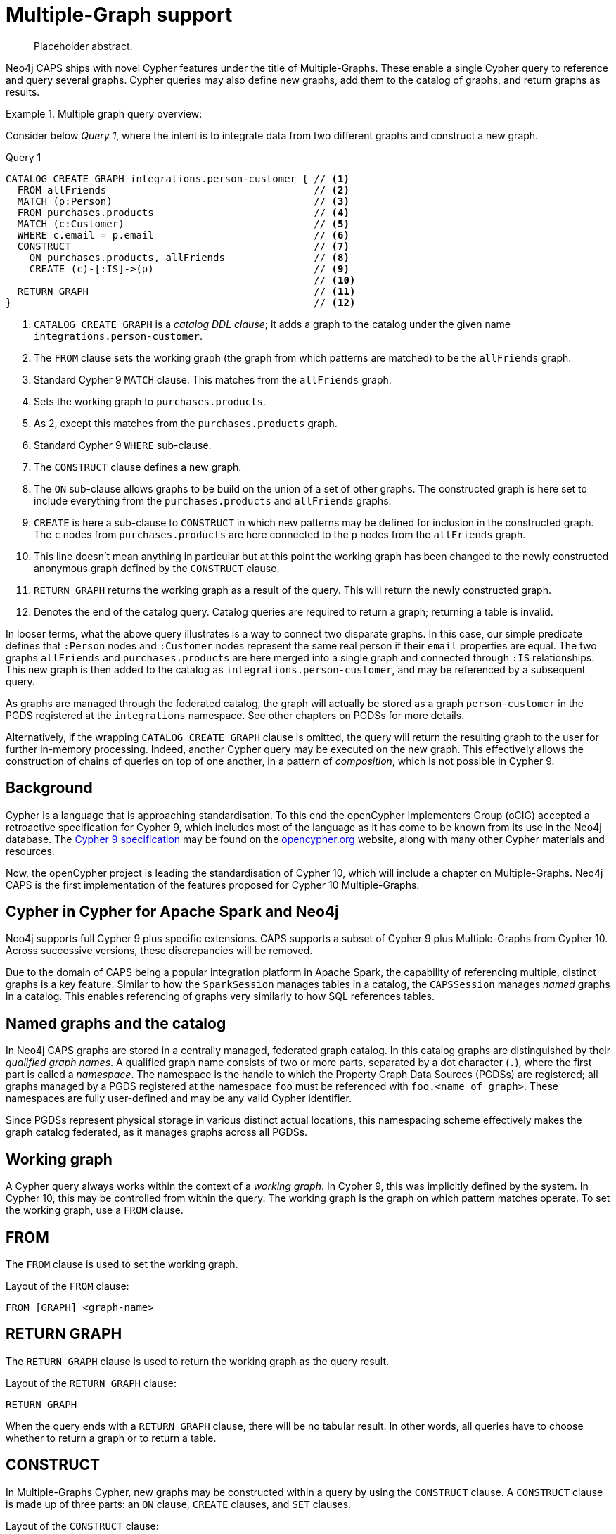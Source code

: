 [[cypher-multiple-graphs]]
= Multiple-Graph support

[abstract]
--
Placeholder abstract.
--

Neo4j CAPS ships with novel Cypher features under the title of Multiple-Graphs.
These enable a single Cypher query to reference and query several graphs.
Cypher queries may also define new graphs, add them to the catalog of graphs, and return graphs as results.


.Multiple graph query overview:
====

Consider below _Query 1_, where the intent is to integrate data from two different graphs and construct a new graph.

.Query 1
[source, cypher]
----
CATALOG CREATE GRAPH integrations.person-customer { // <1>
  FROM allFriends                                   // <2>
  MATCH (p:Person)                                  // <3>
  FROM purchases.products                           // <4>
  MATCH (c:Customer)                                // <5>
  WHERE c.email = p.email                           // <6>
  CONSTRUCT                                         // <7>
    ON purchases.products, allFriends               // <8>
    CREATE (c)-[:IS]->(p)                           // <9>
                                                    // <10>
  RETURN GRAPH                                      // <11>
}                                                   // <12>
----

<1> `CATALOG CREATE GRAPH` is a _catalog DDL clause_; it adds a graph to the catalog under the given name `integrations.person-customer`.
<2> The `FROM` clause sets the working graph (the graph from which patterns are matched) to be the `allFriends` graph.
<3> Standard Cypher 9 `MATCH` clause.
    This matches from the `allFriends` graph.
<4> Sets the working graph to `purchases.products`.
<5> As 2, except this matches from the `purchases.products` graph.
<6> Standard Cypher 9 `WHERE` sub-clause.
<7> The `CONSTRUCT` clause defines a new graph.
<8> The `ON` sub-clause allows graphs to be build on the union of a set of other graphs.
    The constructed graph is here set to include everything from the `purchases.products` and `allFriends` graphs.
<9> `CREATE` is here a sub-clause to `CONSTRUCT` in which new patterns may be defined for inclusion in the constructed graph.
    The `c` nodes from `purchases.products` are here connected to the `p` nodes from the `allFriends` graph.
<10> This line doesn't mean anything in particular but at this point the working graph has been changed to the newly constructed anonymous graph defined by the `CONSTRUCT` clause.
<11> `RETURN GRAPH` returns the working graph as a result of the query.
     This will return the newly constructed graph.
<12> Denotes the end of the catalog query.
     Catalog queries are required to return a graph; returning a table is invalid.

In looser terms, what the above query illustrates is a way to connect two disparate graphs.
In this case, our simple predicate defines that `:Person` nodes and `:Customer` nodes represent the same real person if their `email` properties are equal.
The two graphs `allFriends` and `purchases.products` are here merged into a single graph and connected through `:IS` relationships.
This new graph is then added to the catalog as `integrations.person-customer`, and may be referenced by a subsequent query.

As graphs are managed through the federated catalog, the graph will actually be stored as a graph `person-customer` in the PGDS registered at the `integrations` namespace. See other chapters on PGDSs for more details.

Alternatively, if the wrapping `CATALOG CREATE GRAPH` clause is omitted, the query will return the resulting graph to the user for further in-memory processing.
Indeed, another Cypher query may be executed on the new graph.
This effectively allows the construction of chains of queries on top of one another, in a pattern of _composition_, which is not possible in Cypher 9.
====


[[mg-cypher-background]]
== Background

Cypher is a language that is approaching standardisation.
To this end the openCypher Implementers Group (oCIG) accepted a retroactive specification for Cypher 9, which includes most of the language as it has come to be known from its use in the Neo4j database.
The https://s3.amazonaws.com/artifacts.opencypher.org/openCypher9.pdf[Cypher 9 specification] may be found on the https://www.opencypher.org[opencypher.org] website, along with many other Cypher materials and resources.

Now, the openCypher project is leading the standardisation of Cypher 10, which will include a chapter on Multiple-Graphs.
Neo4j CAPS is the first implementation of the features proposed for Cypher 10 Multiple-Graphs.


[[mg-cypher-caps-and-neo4j]]
== Cypher in Cypher for Apache Spark and Neo4j

Neo4j supports full Cypher 9 plus specific extensions.
CAPS supports a subset of Cypher 9 plus Multiple-Graphs from Cypher 10.
Across successive versions, these discrepancies will be removed.
// TODO: Link to more details

Due to the domain of CAPS being a popular integration platform in Apache Spark, the capability of referencing multiple, distinct graphs is a key feature.
Similar to how the `SparkSession` manages tables in a catalog, the `CAPSSession` manages _named_ graphs in a catalog.
This enables referencing of graphs very similarly to how SQL references tables.


[[mg-cypher-named-graphs]]
== Named graphs and the catalog

In Neo4j CAPS graphs are stored in a centrally managed, federated graph catalog.
In this catalog graphs are distinguished by their _qualified graph names_.
A qualified graph name consists of two or more parts, separated by a dot character (`.`), where the first part is called a _namespace_.
The namespace is the handle to which the Property Graph Data Sources (PGDSs) are registered; all graphs managed by a PGDS registered at the namespace `foo` must be referenced with `foo.<name of graph>`.
These namespaces are fully user-defined and may be any valid Cypher identifier.

Since PGDSs represent physical storage in various distinct actual locations, this namespacing scheme effectively makes the graph catalog federated, as it manages graphs across all PGDSs.


[[mg-working-graph]]
== Working graph

A Cypher query always works within the context of a _working graph_.
In Cypher 9, this was implicitly defined by the system.
In Cypher 10, this may be controlled from within the query.
The working graph is the graph on which pattern matches operate.
To set the working graph, use a `FROM` clause.


[[mg-from-clause]]
== FROM

The `FROM` clause is used to set the working graph.

.Layout of the `FROM` clause:
[source, cypher]
----
FROM [GRAPH] <graph-name>
----


[[mg-return-graph]]
== RETURN GRAPH

The `RETURN GRAPH` clause is used to return the working graph as the query result.

.Layout of the `RETURN GRAPH` clause:
[source, cypher]
----
RETURN GRAPH
----

When the query ends with a `RETURN GRAPH` clause, there will be no tabular result.
In other words, all queries have to choose whether to return a graph or to return a table.


[[mg-graph-construct]]
== CONSTRUCT

In Multiple-Graphs Cypher, new graphs may be constructed within a query by using the `CONSTRUCT` clause.
A `CONSTRUCT` clause is made up of three parts: an `ON` clause, `CREATE` clauses, and `SET` clauses.

.Layout of the `CONSTRUCT` clause:
[source, cypher]
----
CONSTRUCT
  [ON <graph-name-list>]
  [CREATE <pattern> | SET <set-expression>]*
----

At the end of a `CONSTRUCT` clause, the working graph is set to be the newly constructed graph.
In the below example, we construct an empty graph and return it.
Note that the previous working graph `graph1` is not being returned.

.Construct an empty graph:
[source, cypher]
----
FROM graph1
CONSTRUCT
RETURN GRAPH
----

[NOTE]
`CONSTRUCT` will clear the query scope of any bound variables, and set the binding table to a single row.


[[mg-construct-on]]
=== ON

The `ON` clause is optional.
It may be used to specify one or more graphs which will form the basis of the constructed graph.
Multiple arguments are separated by a comma (`,`).
The referenced graphs will be combined into a single graph by adding all of their nodes and relationships.
This is identical to performing a non-distinct `UNION` over all of the referenced graphs.

.Construct the union of three graphs:
====
[source, cypher]
----
CONSTRUCT
  ON graph1, graph2, graph3
RETURN GRAPH
----

The above example query produces the same graph as a result as using the Scala API like this:

[source, scala]
----
val caps: CAPSSession = ...
val graph1 = caps.catalog("graph1")
val graph2 = caps.catalog("graph2")
val graph3 = caps.catalog("graph3")

val result = graph1.unionAll(graph2, graph3)
----
====


[[mg-create]]
=== CREATE

The `CREATE` clause is very similar to the Cypher 9 `CREATE` clause, with two main differences.
First, it does not cause any side effects to any pre-existing graphs.
Second, it may use a pattern construct called `COPY OF`.

Nodes of a `CREATE` pattern with anonymous or unbound variables will cause the creation of a new node.
Bound variables will not be created, but will be cloned into the constructed graph.

[NOTE]
If the `CONSTRUCT` is `ON` the same graph that the bound node was matched from, the node will not cause a duplicate to be cloned. Instead, any new relationships or properties will be set on the one instance of this node.


[[mg-copy-of]]
==== COPY OF

The `COPY OF` pattern operator may be used to copy all labels and properties of a bound node or relationship onto a new one.

.Copy the relationships between all pair of nodes:
[source, cypher]
----
FROM graph1
MATCH (n)-[r]->(m)
CONSTRUCT ON graph1
  CREATE (n)-[COPY OF r]->(m)
RETURN GRAPH
----


[[mg-set]]
=== SET

The `SET` clause is identical to `SET` in Cypher 9, with the exception of operating only over the constructed graph.

.Set a property on all the nodes of a graph:
[source, cypher]
----
FROM graph1
MATCH (n)
CONSTRUCT
  ON graph1
  SET n.prop = 15
RETURN GRAPH
----
